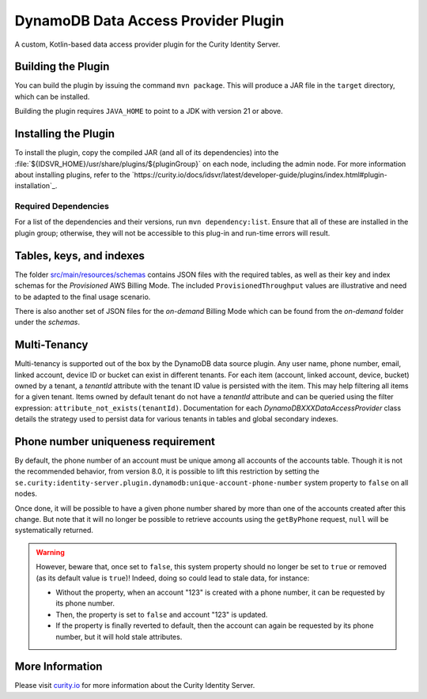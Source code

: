 DynamoDB Data Access Provider Plugin
====================================

.. image:: https://img.shields.io/badge/quality-production-green
    :target: https://curity.io/resources/code-examples/status/

.. image:: https://img.shields.io/badge/availability-bundled-green
    :target: https://curity.io/resources/code-examples/status/

A custom, Kotlin-based data access provider plugin for the Curity Identity Server.

Building the Plugin
~~~~~~~~~~~~~~~~~~~

You can build the plugin by issuing the command ``mvn package``. This will produce a JAR file in the ``target`` directory,
which can be installed.

Building the plugin requires ``JAVA_HOME`` to point to a JDK with version 21 or above.

Installing the Plugin
~~~~~~~~~~~~~~~~~~~~~

To install the plugin, copy the compiled JAR (and all of its dependencies) into the :file:`${IDSVR_HOME}/usr/share/plugins/${pluginGroup}`
on each node, including the admin node. For more information about installing plugins, refer to the `https://curity.io/docs/idsvr/latest/developer-guide/plugins/index.html#plugin-installation`_.

Required Dependencies
"""""""""""""""""""""

For a list of the dependencies and their versions, run ``mvn dependency:list``. Ensure that all of these are installed in
the plugin group; otherwise, they will not be accessible to this plug-in and run-time errors will result.

Tables, keys, and indexes
~~~~~~~~~~~~~~~~~~~~~~~~~

The folder `src/main/resources/schemas <src/main/resources/schemas>`_ contains JSON files with the required tables,
as well as their key and index schemas for the `Provisioned` AWS Billing Mode.
The included ``ProvisionedThroughput`` values are illustrative and need to be adapted to the final usage scenario.

There is also another set of JSON files for the `on-demand` Billing Mode which can be found from the `on-demand` folder
under the `schemas`.

Multi-Tenancy
~~~~~~~~~~~~~

Multi-tenancy is supported out of the box by the DynamoDB data source plugin.
Any user name, phone number, email, linked account, device ID or bucket can exist in different tenants.
For each item (account, linked account, device, bucket) owned by a tenant, a `tenantId` attribute with the tenant ID
value is persisted with the item. This may help filtering all items for a given tenant. Items owned by default tenant
do not have a `tenantId` attribute and can be queried using the filter expression: ``attribute_not_exists(tenantId)``.
Documentation for each `DynamoDBXXXDataAccessProvider` class details the strategy used to persist data for various tenants
in tables and global secondary indexes.

Phone number uniqueness requirement
~~~~~~~~~~~~~~~~~~~~~~~~~~~~~~~~~~~

By default, the phone number of an account must be unique among all accounts of the accounts table. Though it is not the
recommended behavior, from version 8.0, it is possible to lift this restriction by setting the
``se.curity:identity-server.plugin.dynamodb:unique-account-phone-number`` system property to ``false`` on all nodes.

Once done, it will be possible to have a given phone number shared by more than one of the accounts created after this
change. But note that it will no longer be possible to retrieve accounts using the ``getByPhone`` request, ``null`` will be systematically returned.

.. warning:: However, beware that, once set to ``false``, this system property should no longer be set to ``true`` or removed (as its default value is ``true``)! Indeed, doing so could lead to stale data, for instance:

  * Without the property, when an account "123" is created with a phone number, it can be requested by its phone number.

  * Then, the property is set to ``false`` and account "123" is updated.

  * If the property is finally reverted to default, then the account can again be requested by its phone number, but it will hold stale attributes.

More Information
~~~~~~~~~~~~~~~~

Please visit `curity.io`_ for more information about the Curity Identity Server.

.. _curity.io/plugins: https://support.curity.io/docs/latest/developer-guide/plugins/index.html#plugin-installation
.. _curity.io: https://curity.io/

